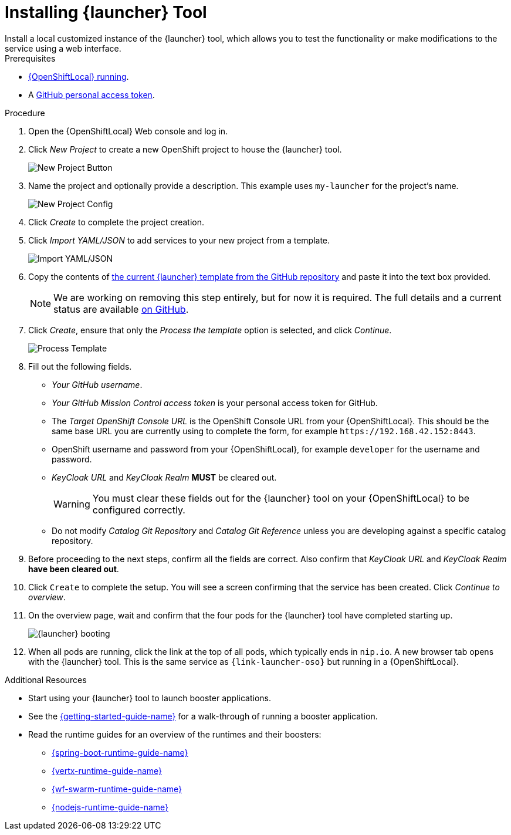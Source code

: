 // This is a parameterized module. Parameters used:
//
//   parameter-custom-catalog: A custom catalog is used instead of the default one
//
// Rationale: This module is useful both when setting up minishift as is and when testing a local
// booster catalog.

[id='installing-launcher-tool_{context}']
= Installing {launcher} Tool
Install a local customized instance of the {launcher} tool, which allows you to test the functionality or make modifications to the service using a web interface.

.Prerequisites
* xref:starting-and-configuring-the-openshiftlocal-for-the-launcher-tool_{context}[{OpenShiftLocal} running].
* A link:{link-launcher-openshift-local-install-guide}#creating-a-github-personal-access-token[GitHub personal access token].

.Procedure
. Open the {OpenShiftLocal} Web console and log in.
. Click _New Project_ to create a new OpenShift project to house the {launcher} tool.
+
image::minishift_newproject.png[New Project Button]

. Name the project and optionally provide a description. This example uses `my-launcher` for the project's name.
+
image::minishift_projectconfig.png[New Project Config]

. Click _Create_ to complete the project creation.

. Click _Import YAML/JSON_ to add services to your new project from a template.
+
image::minishift_yamljson.png[Import YAML/JSON]

. Copy the contents of link:{link-launcher-yaml}[the current {launcher} template from the GitHub repository^] and paste it into the text box provided.
+
NOTE: We are working on removing this step entirely, but for now it is required. The full details and a current status are available link:https://github.com/openshiftio/launchpad-templates/issues/2[on GitHub].

. Click _Create_, ensure that only the _Process the template_ option is selected, and click _Continue_.
+
image::minishift_processtemplate.png[Process Template]

. Fill out the following fields.
** _Your GitHub username_.
** _Your GitHub Mission Control access token_ is your personal access token for GitHub.
** The _Target OpenShift Console URL_ is the OpenShift Console URL from your {OpenShiftLocal}. This should be the same base URL you are currently using to complete the form, for example `+++https://192.168.42.152:8443+++`.
** OpenShift username and password from your {OpenShiftLocal}, for example `developer` for the username and password.
** _KeyCloak URL_ and _KeyCloak Realm_ **MUST** be cleared out.
+
WARNING: You must clear these fields out for the {launcher} tool on your {OpenShiftLocal} to be configured correctly.

ifndef::parameter-custom-catalog[** Do not modify _Catalog Git Repository_ and _Catalog Git Reference_ unless you are developing against a specific catalog repository.]
ifdef::parameter-custom-catalog[** Set _Catalog Git Repository_ to the repository with the catalog that you are testing. Set _Catalog Git Reference_ to the branch in that repository you are testing.]

. Before proceeding to the next steps, confirm all the fields are correct. Also confirm that _KeyCloak URL_ and _KeyCloak Realm_ **have been cleared out**.

. Click `Create` to complete the setup. You will see a screen confirming that the service has been created. Click _Continue to overview_.

. On the overview page, wait and confirm that the four pods for the {launcher} tool have completed starting up.
+
image::minishift_launcher_booting.png[{launcher} booting]

. When all pods are running, click the link at the top of all pods, which typically ends in `nip.io`. A new browser tab opens with the {launcher} tool. This is the same service as `{link-launcher-oso}` but running in a {OpenShiftLocal}.

.Additional Resources
* Start using your {launcher} tool to launch booster applications.
* See the link:{link-getting-started-guide}[{getting-started-guide-name}] for a walk-through of running a booster application.
* Read the runtime guides for an overview of the runtimes and their boosters:
** link:{link-spring-boot-runtime-guide}[{spring-boot-runtime-guide-name}]
** link:{link-vertx-runtime-guide}[{vertx-runtime-guide-name}]
** link:{link-wf-swarm-runtime-guide}[{wf-swarm-runtime-guide-name}]
** link:{link-nodejs-runtime-guide}[{nodejs-runtime-guide-name}]
